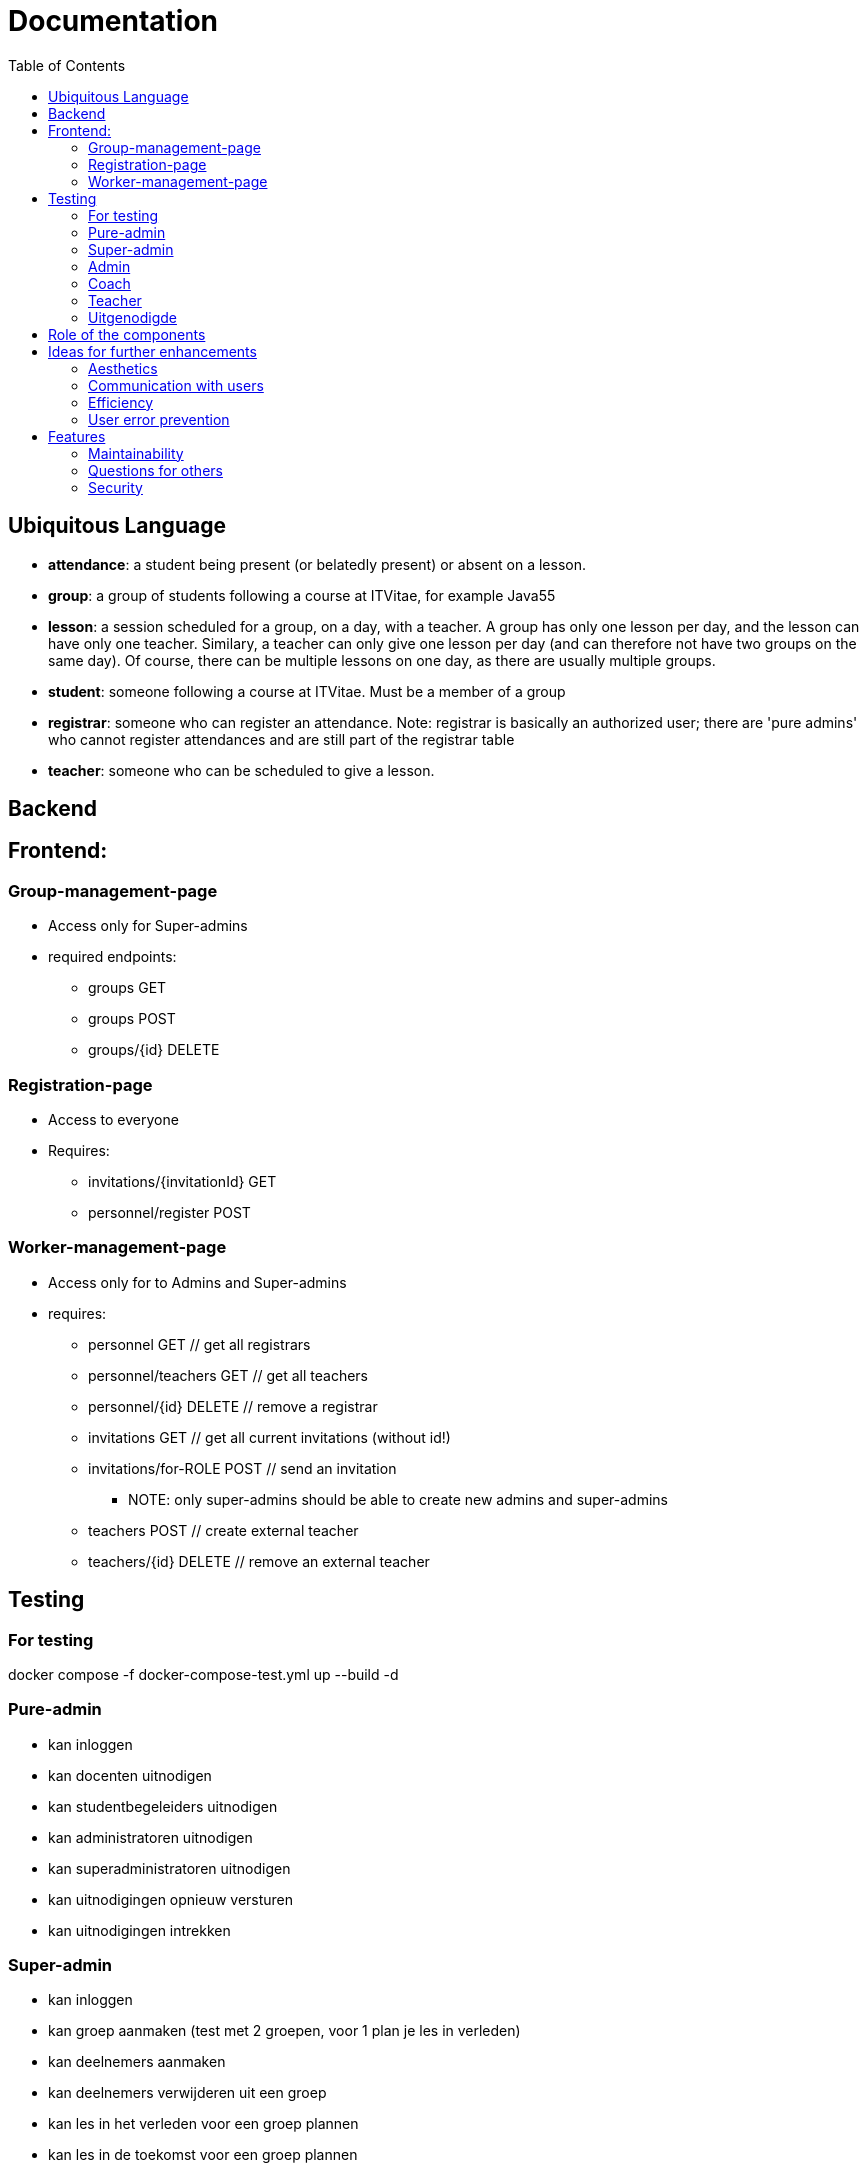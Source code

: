 = Documentation
:toc:

== Ubiquitous Language
- *attendance*: a student being present (or belatedly present) or absent on a lesson.
- *group*: a group of students following a course at ITVitae, for example Java55
- *lesson*: a session scheduled for a group, on a day, with a teacher. A group has only one lesson per day, and the lesson can have only one teacher. Similary, a teacher can only give one lesson per day (and can therefore not have two groups on the same day). Of course, there can be multiple lessons on one day, as there are usually multiple groups.
- *student*: someone following a course at ITVitae. Must be a member of a group
- *registrar*: someone who can register an attendance. Note: registrar is basically an authorized user; there are 'pure admins' who cannot register attendances and are still part of the registrar table
- *teacher*: someone who can be scheduled to give a lesson.


== Backend

== Frontend:

=== Group-management-page
    * Access only for Super-admins
    * required endpoints:
        ** groups GET
        ** groups POST
        ** groups/{id} DELETE

=== Registration-page

    * Access to everyone
    * Requires:
        ** invitations/{invitationId} GET
        ** personnel/register POST

=== Worker-management-page

    * Access only for to Admins and Super-admins
    * requires:
        ** personnel GET // get all registrars
        ** personnel/teachers GET // get all teachers
        ** personnel/{id} DELETE // remove a registrar
        ** invitations GET // get all current invitations (without id!)
        ** invitations/for-ROLE POST // send an invitation
           *** NOTE: only super-admins should be able to create new admins and super-admins
        ** teachers POST // create external teacher
        ** teachers/{id} DELETE // remove an external teacher

== Testing

=== For testing
docker compose -f docker-compose-test.yml up --build -d

=== Pure-admin
* kan inloggen
* kan docenten uitnodigen
* kan studentbegeleiders uitnodigen
* kan administratoren uitnodigen
* kan superadministratoren uitnodigen
* kan uitnodigingen opnieuw versturen
* kan uitnodigingen intrekken

=== Super-admin
* kan inloggen
* kan groep aanmaken (test met 2 groepen, voor 1 plan je les in verleden)
* kan deelnemers aanmaken
* kan deelnemers verwijderen uit een groep
* kan les in het verleden voor een groep plannen
* kan les in de toekomst voor een groep plannen
* kan toekomstige lessen verwijderen
* kan verleden-groep archiveren
* kan toekomst-groep verwijderen
* kan externe docenten aanmaken
* kan externe docenten verwijderen
* kan docenten uitnodigen
* kan studentbegeleiders uitnodigen
* kan administratoren uitnodigen
* kan superadministratoren uitnodigen
* kan uitnodigingen opnieuw versturen
* kan uitnodigingen intrekken
* kan aanwezigheid van alle groepen zien
* kan aanwezigheidsstatus veranderen
* kan aanwezigheidsnotitie veranderen
* kan vooruit en achteruit in attendances
* kan naar datum van attendance gaan via datuminvoer (klikken)
* kan naar datum van attendance gaan via datuminvoer (typen)
* kan geschiedenis van student zien
* kan alle ongeregistreerde attendances van een groep op aanwezig zetten

=== Admin
* kan inloggen
* kan docenten uitnodigen
* kan studentbegeleiders uitnodigen
* kan uitnodigingen opnieuw versturen
* kan uitnodigingen intrekken
* kan aanwezigheid van alle groepen zien
* kan aanwezigheidsstatus veranderen
* kan aanwezigheidsnotitie veranderen
* kan vooruit en achteruit in attendances
* kan naar datum van attendance gaan via datuminvoer (klikken)
* kan naar datum van attendance gaan via datuminvoer (typen)
* kan geschiedenis van student zien
* kan alle ongeregistreerde attendances van een groep op aanwezig zetten

=== Coach
* kan inloggen
* kan aanwezigheid van alle groepen zien
* kan aanwezigheidsstatus veranderen
* kan aanwezigheidsnotitie veranderen
* kan vooruit en achteruit in attendances
* kan naar datum van attendance gaan via datuminvoer (klikken)
* kan naar datum van attendance gaan via datuminvoer (typen)
* kan geschiedenis van student zien
* kan alle ongeregistreerde attendances van een groep op aanwezig zetten

=== Teacher
* kan inloggen
* kan (voorlopig) alleen aanwezigheid op eigen lessen zien
* kan aanwezigheidsstatus veranderen
* kan aanwezigheidsnotitie veranderen
* kan vooruit en achteruit in attendances
* kan naar datum van attendance gaan via datuminvoer (klikken)
* kan naar datum van attendance gaan via datuminvoer (typen)
* kan alle ongeregistreerde attendances van een groep op aanwezig zetten

=== Uitgenodigde
* kan een paswoord opgeven
* kan inloggen

== Role of the components
* Getting all attendances in all groups at a certain date: DatePicker
   ** Getting all attendances in _one_ group at a certain date: GroupElement
     *** Getting the attendance of one person at a certain date: AttendanceDisplay

== Ideas for further enhancements

=== Aesthetics
Add styling/css

=== Communication with users
- Add catch for 500 status to axios

=== Efficiency
0.33 (2 euros/6 hours) Get websocket demo working (#2)

=== User error prevention
- ensure new personnel/teachers are tested using IgnoreCase (no Wim WIM, wim as different persons) -30 min, 5 euro value = 10 euro/h
- Reconsider removing someone from group
- Prevent duplicate emailaddresses? 30 min, 20 euro value = 40 euro.h

== Features
On Hold (see comment) - Allow teachers to see other groups
NtH Add export to Excel feature (#142) / will need input on how specificially
?Get rid of some sessionschedule buttons / Disable generate button if no days selected / Make "genereer periode" superfluous => 1.5h/100 euro = 66 euro/h
- Earlier error correction genereer periode 2h/50 euro = 25 euro/h
Ideally: allow to email invitations 2h/200 euro = 100 euro/h
Info on who invited someone? 30 min/5 euro
Allow registrations to send e-mails #132


=== Maintainability
? Add book-type documentation (Consider making "book-type" documentation for new contributors, like on p812 of Code Complete 2)
- Update ERD (#144)
- Create build pipeline for deployment (for bugfixes and such)
- Clean up frontend structure (and backend structure)
- Eliminate the current UUID PKs from teacher and registrar, using the FK to WorkerIdentity as PK
- get the teachers from the teachers/ endpoint instead of the personnel/teachers endpoint
    20 min/40 euro = 120 euro/h
- Find out a way to reduce the duplication in authorization headers in the frontend 50 min/ 80 euro = 90 euro/h
- rename personnel to registrar throughout (to be more consistent) 20 min/50 euro = 150 euro/h
- Add Ubiquitous Language (lessons etc.)
- Spike: compare automated testing frameworks 120 min: 500 euro = 250 euro/h
- Do some error-checking of SWC 25 min/ 60 euro = 120 e/h
- Integration test for student presence bug

=== Questions for others
- Ask Chantal if past classes should be allowed to be scheduled #139 /Asked via Teams 2024-07-16
- Ask Niels: Create new AT channel / no, he just wants email

=== Security
0 Check all endpoints for correct authentication // I think already done to a sufficient degree


- Over 200:
 ** Spike: compare automated testing frameworks 120 min: 500 euro = 250 euro/h

- 100-200
 **  Do some error-checking of SWC 25 min/ 60 euro = 120 e/h
  ** rename personnel to registrar throughout (to be more consistent) 20 min/50 euro = 150 euro/h
  ** get the teachers from the teachers/ endpoint instead of the personnel/teachers endpoint  20 min/40 euro = 120 euro/h
 ** allow to email invitations 2h/200 euro = 100 euro/h

